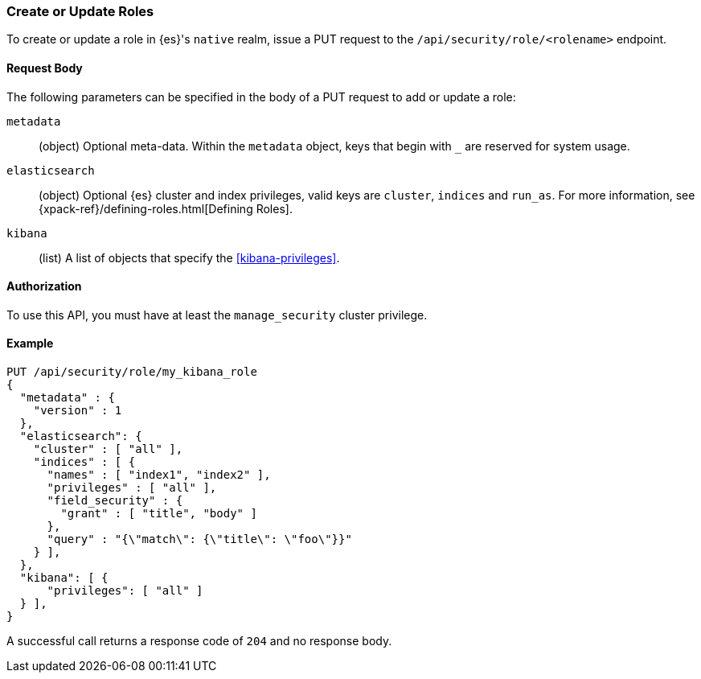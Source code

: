 [[role-management-api-put]]
=== Create or Update Roles

To create or update a role in {es}'s `native` realm, issue a PUT request to the 
`/api/security/role/<rolename>` endpoint.

==== Request Body

The following parameters can be specified in the body of a PUT request to add or update a role:

`metadata`:: (object) Optional meta-data. Within the `metadata` object, keys
that begin with `_` are reserved for system usage.

`elasticsearch`:: (object) Optional {es} cluster and index privileges, valid keys are 
`cluster`, `indices` and `run_as`. For more information, see {xpack-ref}/defining-roles.html[Defining Roles].

`kibana`:: (list) A list of objects that specify the <<kibana-privileges>>.

==== Authorization

To use this API, you must have at least the `manage_security` cluster privilege.

==== Example

[source,js]
--------------------------------------------------
PUT /api/security/role/my_kibana_role
{
  "metadata" : {
    "version" : 1
  },
  "elasticsearch": {
    "cluster" : [ "all" ],
    "indices" : [ {
      "names" : [ "index1", "index2" ],
      "privileges" : [ "all" ],
      "field_security" : {
        "grant" : [ "title", "body" ]
      },
      "query" : "{\"match\": {\"title\": \"foo\"}}"
    } ],
  },
  "kibana": [ {
      "privileges": [ "all" ]
  } ],
}
--------------------------------------------------
// KIBANA

A successful call returns a response code of `204` and no response body.
